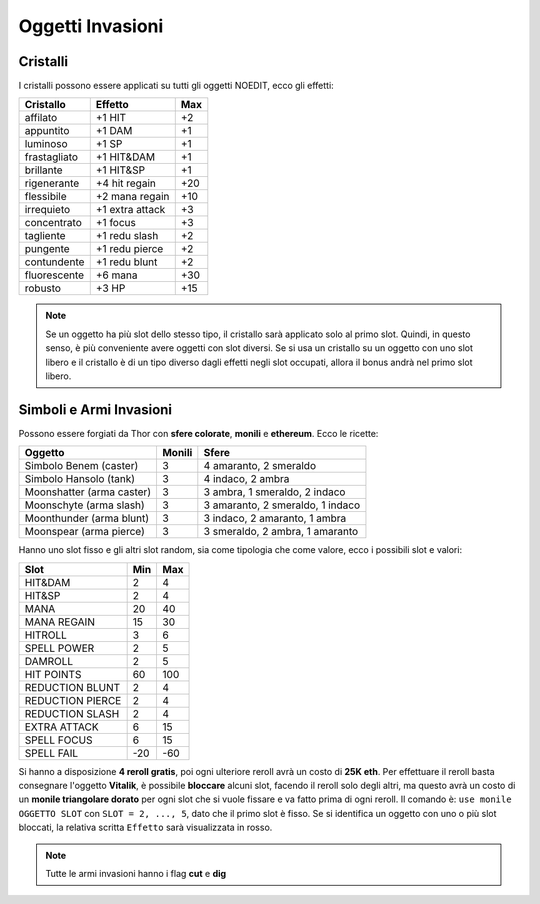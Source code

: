 Oggetti Invasioni
=================

Cristalli
---------
I cristalli possono essere applicati su tutti gli oggetti NOEDIT, ecco gli effetti:

.. table::
   :align: left
   :widths: auto

   ============================ ================= =======
   Cristallo                    Effetto           Max                                    
   ============================ ================= =======
   affilato                     +1 HIT            +2
   appuntito                    +1 DAM            +1
   luminoso                     +1 SP             +1
   frastagliato                 +1 HIT&DAM        +1
   brillante                    +1 HIT&SP         +1
   rigenerante                  +4 hit regain     +20
   flessibile                   +2 mana regain    +10
   irrequieto                   +1 extra attack   +3
   concentrato                  +1 focus          +3
   tagliente                    +1 redu slash     +2
   pungente                     +1 redu pierce    +2
   contundente                  +1 redu blunt     +2
   fluorescente                 +6 mana           +30
   robusto                      +3 HP             +15
   ============================ ================= =======

.. note::

   Se un oggetto ha più slot dello stesso tipo, il cristallo sarà applicato solo
   al primo slot. Quindi, in questo senso, è più conveniente avere oggetti con
   slot diversi. Se si usa un cristallo su un oggetto con uno slot libero e il
   cristallo è di un tipo diverso dagli effetti negli slot occupati, allora il
   bonus andrà nel primo slot libero.

Simboli e Armi Invasioni
------------------------
Possono essere forgiati da Thor con **sfere colorate**, **monili** e **ethereum**.
Ecco le ricette:

.. table::
   :align: left
   :widths: auto

   =========================== ======== ================================
   Oggetto                     Monili   Sfere
   =========================== ======== ================================
   Simbolo Benem (caster)      3        4 amaranto, 2 smeraldo
   Simbolo Hansolo (tank)      3        4 indaco, 2 ambra
   Moonshatter (arma caster)   3        3 ambra, 1 smeraldo, 2 indaco
   Moonschyte (arma slash)     3        3 amaranto, 2 smeraldo, 1 indaco
   Moonthunder (arma blunt)    3        3 indaco, 2 amaranto, 1 ambra
   Moonspear (arma pierce)     3        3 smeraldo, 2 ambra, 1 amaranto
   =========================== ======== ================================

Hanno uno slot fisso e gli altri slot random, sia come tipologia che come valore,
ecco i possibili slot e valori:

.. table::
   :align: left
   :widths: auto

   ============================ ========== ==========
   Slot                         Min        Max                                    
   ============================ ========== ==========
   HIT&DAM                      2          4
   HIT&SP                       2          4
   MANA                         20         40
   MANA REGAIN                  15         30
   HITROLL                      3          6
   SPELL POWER                  2          5
   DAMROLL                      2          5
   HIT POINTS                   60         100
   REDUCTION BLUNT              2          4
   REDUCTION PIERCE             2          4
   REDUCTION SLASH              2          4
   EXTRA ATTACK                 6          15
   SPELL FOCUS                  6          15
   SPELL FAIL                   -20        -60      
   ============================ ========== ==========

Si hanno a disposizione **4 reroll gratis**, poi ogni ulteriore reroll avrà un costo
di **25K eth**. Per effettuare il reroll basta consegnare l'oggetto **Vitalik**,
è possibile **bloccare** alcuni slot, facendo il reroll solo degli altri, ma
questo avrà un costo di un **monile triangolare dorato** per ogni slot che si vuole
fissare e va fatto prima di ogni reroll. Il comando è: ``use monile OGGETTO SLOT`` con
``SLOT = 2, ..., 5``, dato che il primo slot è fisso. Se si identifica un oggetto con
uno o più slot bloccati, la relativa scritta ``Effetto`` sarà visualizzata in rosso.

.. note::

   Tutte le armi invasioni hanno i flag **cut** e **dig**
